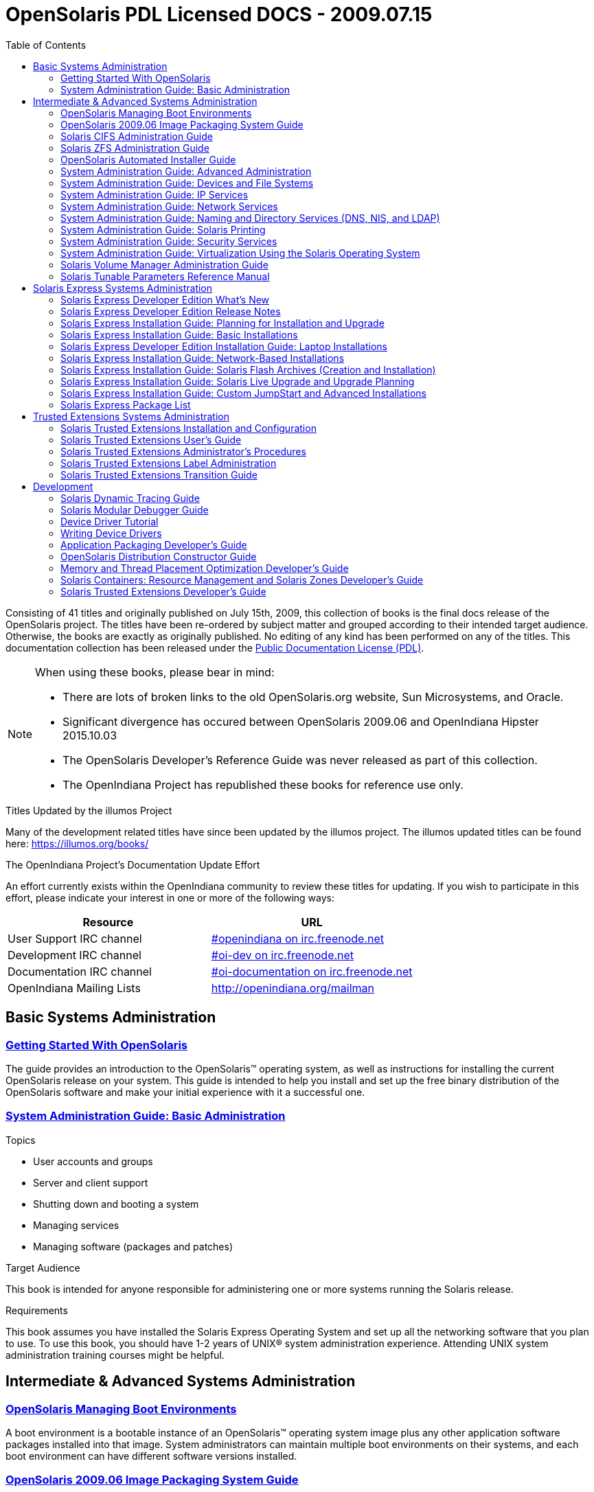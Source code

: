 // Start of document parameters

:icons: font
//:sectnums:
:toc: left

// End of document parameters

= OpenSolaris PDL Licensed DOCS - 2009.07.15

Consisting of 41 titles and originally published on July 15th, 2009, this collection of books is the final docs release of the OpenSolaris project.
The titles have been re-ordered by subject matter and grouped according to their intended target audience.
Otherwise, the books are exactly as originally published.
No editing of any kind has been performed on any of the titles.
This documentation collection has been released under the https://www.openoffice.org/licenses/PDL.html[Public Documentation License (PDL)].


[NOTE]
====
When using these books, please bear in mind:

* There are lots of broken links to the old OpenSolaris.org website, Sun Microsystems, and Oracle.
* Significant divergence has occured between OpenSolaris 2009.06 and OpenIndiana Hipster 2015.10.03
* The OpenSolaris Developer's Reference Guide was never released as part of this collection.
* The OpenIndiana Project has republished these books for reference use only.
====



.Titles Updated by the illumos Project
Many of the development related titles have since been updated by the illumos project.
The illumos updated titles can be found here: https://illumos.org/books/

.The OpenIndiana Project's Documentation Update Effort
An effort currently exists within the OpenIndiana community to review these titles for updating.
If you wish to participate in this effort, please indicate your interest in one or more of the following ways:


|===
| Resource | URL

| User Support IRC channel
| irc://irc.freenode.net/openindiana[#openindiana on irc.freenode.net]

| Development IRC channel
| irc://irc.freenode.net/oi-dev[#oi-dev on irc.freenode.net]

| Documentation IRC channel
| irc://irc.freenode.net/oi-documentation[#oi-documentation on irc.freenode.net]

| OpenIndiana Mailing Lists
| http://openindiana.org/mailman
|===


== Basic Systems Administration


=== link:./20090715/getstart/html/solarisinstall.html[Getting Started With OpenSolaris]

The guide provides an introduction to the OpenSolaris™ operating system, as well as instructions for installing the current OpenSolaris release on your system.
This guide is intended to help you install and set up the free binary distribution of the OpenSolaris software and make your initial experience with it a successful one.


=== link:./20090715/SYSADV1/html/sysadv1.html[System Administration Guide: Basic Administration]

.Topics

* User accounts and groups
* Server and client support
* Shutting down and booting a system
* Managing services
* Managing software (packages and patches)

.Target Audience

This book is intended for anyone responsible for administering one or more systems running the Solaris release.

.Requirements

This book assumes you have installed the Solaris Express Operating System and set up all the networking software that you plan to use.
To use this book, you should have 1-2 years of UNIX® system administration experience.
Attending UNIX system administration training courses might be helpful.


== Intermediate & Advanced Systems Administration


=== link:./20090715/snapupgrade/html/solarisinstall.html[OpenSolaris Managing Boot Environments]

A boot environment is a bootable instance of an OpenSolaris™ operating system image plus any other application software packages installed into that image.
System administrators can maintain multiple boot environments on their systems, and each boot environment can have different software versions installed.


=== link:./20090715/IMGPACKAGESYS/html/ips.html[OpenSolaris 2009.06 Image Packaging System Guide]

The Image Packaging System, pkg(5), is a framework that provides for software lifecycle management such as installation, upgrade, and removal of packages.
IPS also provides users the ability to create their own software packages, create and manage packaging repositories, and mirror existing packaging repositories.


=== link:./20090715/SSMBAG/html/ssmbag.html[Solaris CIFS Administration Guide]

The Solaris CIFS Administration Guide describes the Solaris™ Common Internet File System (CIFS) service.
This book is intended for system administrators and end users.
Both Solaris Operating System (Solaris OS) and Windows system administrators can use this information to configure and integrate the Solaris CIFS service into a Windows environment.
In addition, system administrators can configure the identity mapping service.
Finally, the chapter about the Solaris CIFS client is primarily intended for Solaris users who would like to mount CIFS shares.
The Solaris CIFS client chapter also includes tasks to be performed by a system administrator.


=== link:./20090715/ZFSADMIN/html/zfsadmin.html[Solaris ZFS Administration Guide]

This guide is intended for anyone who is interested in setting up and managing Solaris ZFS file systems.
Experience using the Solaris Operating System (OS) or another UNIX® version is recommended.


=== link:./20090715/AIinstall/html/solarisinstall.html[OpenSolaris Automated Installer Guide]

If you want to install the OpenSolaris operating system (OS) on multiple client systems on a network, you can use the automated installer (AI) to accomplish that task.
The automated installer performs essentially “hands-free” network installations of the OpenSolaris OS.
You can install the OpenSolaris OS onto x86 systems or SPARC systems in a network.


=== link:./20090715/SYSADV2/html/sysadv2.html[System Administration Guide: Advanced Administration]

.Topics

* Terminals and modems
* System resources (disk quotas, accounting, and crontabs)
* System processes
* Troubleshooting Solaris software problems

.Target Audience

This book is intended for anyone responsible for administering one or more systems that are running the Solaris release.

.Requirements

This book assumes that you have installed the SunOS™ Solaris Operating System.
It also assumes that you have set up any networking software that you plan to use.
To use this book, you should have 1-2 years of UNIX® system administration experience.
Attending UNIX system administration training courses might be helpful.


=== link:./20090715/SAGDFS/html/sagdfs.html[System Administration Guide: Devices and File Systems]

.Topics

* Removable media
* Disks and devices
* File systems
* Backing up and restoring data

.Target Audience

This book is intended for anyone responsible for administering one or more systems running the Solaris release.

.Requirements

This book assumes you have installed the SunOS 5.11 Operating System and set up all the networking software that you plan to use.
To use this book, you should have 1–2 years of UNIX® system administration experience.
Attending UNIX system administration training courses might be helpful.


=== link:./20090715/SYSADV3/html/sysadv3.html[System Administration Guide: IP Services]

.Topics

* TCP/IP network administration
* IPv4 and IPv6 address administration
* DHCP
* IPsec
* IKE
* Solaris IP filter
* Mobile IP
* IP network multipathing (IPMP)
* IPQoS

.Target Audience

This book is intended for anyone responsible for administering systems that run the Solaris OS release, which are configured in a network.

.Requirements

This book assumes that you have already installed the Solaris operating system (Solaris OS).
You should be ready to configure your network or ready to configure any networking software that is required on your network.
To use this book, you should have at least two years of UNIX® system administration experience.
Attending UNIX system administration training courses might be helpful.


=== link:./20090715/SYSADV4/html/sysadv4.html[System Administration Guide: Network Services]

.Topics

* Web cache servers
* Time-related services
* Network file systems (NFS and Autofs)
* Mail
* SLP
* PPP

.Target Audience

This book is intended for anyone responsible for administering one or more systems that run the Solaris 10 release.

.Requirements

This book assumes that you have already installed the SunOSTM 5.10 operating system, and you have set up any networking software that you plan to use.
To use this book, you should have one to two years of UNIX® system administration experience.
Attending UNIX system administration training courses might be helpful.


=== link:./20090715/SYSADV5/html/sysadv5.html[System Administration Guide: Naming and Directory Services (DNS, NIS, and LDAP)]

.Topics

* DNS
* NIS
* LDAP (including transitioning from NIS to LDAP and transitioning from NIS+ to LDAP)

.Target Audience

This manual is written for experienced system and network administrators.

.Requirements

Although this book introduces networking concepts relevant to Solaris naming and directory services, it explains neither the networking fundamentals nor the administration tools in the Solaris OS.
To use this book, you should have a firm understanding of UNIX® networking and systems administration fundamentals.


=== link:./20090715/SYSADPRTSVCS/html/sysadprtsvcs.html[System Administration Guide: Solaris Printing]

System Administration Guide: Solaris Printing is part of a set that covers a significant part of the Solaris™ system administration information.

This guide includes information for both SPARC® and x86 based systems.


=== link:./20090715/SYSADV6/html/sysadv6.html[System Administration Guide: Security Services]

This book is intended for anyone who is responsible for administering one or more systems that run a Solaris Express Community Edition release.

To use this book, you should have more than two years of UNIX® system administration experience.
Attending training courses in UNIX system administration might be helpful.



==== link:./20090715/LOGVOLMGRADMIN/html/logvolmgradmin.html[Solaris Volume Manager Administration Guide]

The Solaris Volume Manager Administration Guide explains how to use Solaris™ Volume Manager to manage your system's storage needs.
Solaris Volume Manager enables you to create, modify, and use RAID-0 (concatenation and stripe) volumes, RAID-1 (mirror) volumes.

System and storage administrators can use this book to identify:

* Tasks supported by Solaris Volume Manager
* Ways to use Solaris Volume Manager to provide more reliable and accessible data


=== link:./20090715/SYSADRM/html/sysadrm.html[System Administration Guide: Virtualization Using the Solaris Operating System]

System Administration Guide: Virtualization Using the Solaris Operating System is part of a multivolume set that covers a significant part of the Solaris™ Operating System administration information.

This book assumes that you have already installed the operating system and set up any networking software that you plan to use.


=== link:./20090715/LOGVOLMGRADMIN/html/logvolmgradmin.html[Solaris Volume Manager Administration Guide]

The Solaris Volume Manager Administration Guide explains how to use Solaris™ Volume Manager to manage your system's storage needs.
Solaris Volume Manager enables you to create, modify, and use RAID-0 (concatenation and stripe) volumes, RAID-1 (mirror) volumes.

System and storage administrators can use this book to identify:

* Tasks supported by Solaris Volume Manager
* Ways to use Solaris Volume Manager to provide more reliable and accessible data


=== link:./20090715/SOLTUNEPARAMREF/html/soltuneparamref.html[Solaris Tunable Parameters Reference Manual]

The Solaris Tunable Parameters Reference Manual provides reference information about Solaris™ OS kernel and network tunable parameters.
This manual does not provide tunable parameter information about the CDE, GNOME, or Java™ environments.

This manual contains information for both SPARC® based and x86 based systems.



== Solaris Express Systems Administration


=== link:./20090715/SOLWHATSNEW/html/solwhatsnew.html[Solaris Express Developer Edition What's New]

Solaris Express Developer Edition What's New summarizes all features in the most current Software Express release.


=== link:./20090715/SOLDEVERN/html/soldevern.html[Solaris Express Developer Edition Release Notes]

The Solaris Express Developer Edition Release Notes contains installation and runtime problem details.
Also included are end-of-software support statements for the Solaris™ Operating System (Solaris OS).


=== link:./20090715/SOLINSTALLPBIU/html/solinstallpbiu.html[Solaris Express Installation Guide: Planning for Installation and Upgrade]

This book describes planning your installation or upgrade with the Solaris™ Operating System (OS) on both networked and nonnetworked SPARC® and x86 architecture based systems.
This book also provides overviews of several technologies that relate to installation such as Solaris Zones, GRUB based booting, and the creation of RAID-1 volumes during installation.

This book does not include instructions about how to set up system hardware or other peripherals.


=== link:./20090715/SOLARISINSTALL/html/solarisinstall.html[Solaris Express Installation Guide: Basic Installations]

This book describes how to use CD or DVD media to install the Solaris™ Operating System (Solaris OS) on a non-networked system.

This book does not include instructions about how to set up system hardware or other peripherals.


=== link:./20090715/SOLDEVELINSTALL/html/soldevelinstall.html[Solaris Express Developer Edition Installation Guide: Laptop Installations]

This book provides general guidance for installing the Solaris Express Developer Edition on a laptop computer.


=== link:./20090715/SOLINSTALLNET/html/solinstallnet.html[Solaris Express Installation Guide: Network-Based Installations]

This book describes how to install the Solaris™ Operating System (Solaris OS) remotely over a local area network or a wide area network.

This book does not include instructions about how to set up system hardware or other peripherals.


=== link:./20090715/SOLINSTALLFLASH/html/solinstallflash.html[Solaris Express Installation Guide: Solaris Flash Archives (Creation and Installation)]

This book provides planning information and instructions for creating Solaris™ Flash archives and using Solaris Flash archives to install the Solaris Operating System (OS) on multiple systems.

This book does not include instructions about how to set up system hardware or other peripherals.


=== link:./20090715/SOLINSTALLUPG/html/solinstallupg.html[Solaris Express Installation Guide: Solaris Live Upgrade and Upgrade Planning]

This book describes how to install and upgrade the Solaris™ Operating System (OS) on both networked and nonnetworked SPARC® and x86 architecture based systems.

This book does not include instructions about how to set up system hardware or other peripherals.



=== link:./20090715/SOLINSTALLADV/html/solinstalladv.html[Solaris Express Installation Guide: Custom JumpStart and Advanced Installations]

This book describes how to install and upgrade the Solaris™ Operating System (OS) on both networked and nonnetworked SPARC® and x86 architecture based systems.
This book covers using the custom JumpStart installation method and the creation of RAID-1 volumes during installation.

This book does not include instructions about how to set up system hardware or other peripherals.


=== link:./20090715/INSTALLPKGLIST/html/installpkglist.html[Solaris Express Package List]

The Solaris Express Package List lists and describes the packages included in the Solaris™ Express Operating System (Solaris OS).
The list includes information about the software groups that contain each package.


== Trusted Extensions Systems Administration


=== link:./20090715/TRSOLINSTALL/html/trsolinstall.html[Solaris Trusted Extensions Installation and Configuration]

This book is for knowledgeable system administrators and security administrators who are installing Trusted Extensions software.
The level of trust that is required by your site security policy, and your level of expertise, determines who can perform the configuration tasks.


=== link:./20090715/TRSSUG/html/trssug.html[Solaris Trusted Extensions User's Guide]

This book is for all users of Trusted Extensions.
As a prerequisite, you must be familiar with the Solaris OS and one of the following desktops:

* Common Desktop Environment (CDE)
* The open source GNOME desktop
* Sun Java™ Desktop System

You must also be familiar with the security policy of your organization.


=== link:./20090715/TRSOLADMPROC/html/trsoladmproc.html[Solaris Trusted Extensions Administrator's Procedures]

This book is for knowledgeable system administrators and security administrators who are configuring and administering Trusted Extensions software.
The level of trust that is required by your site security policy, and your level of expertise, determines who can perform the configuration tasks.

Administrators should be familiar with Solaris administration.
In addition, administrators should understand the following:

* The security features of Trusted Extensions and your site security policy
* Basic concepts and procedures for using a host that is configured with Trusted Extensions, as described in the Solaris Trusted Extensions User’s Guide
* How administrative tasks are divided among roles at your site


=== link:./20090715/TRSOLLBLADMIN/html/trsollbladmin.html[Solaris Trusted Extensions Label Administration]

This book is for security administrators.
Security administrators are responsible for defining the organization's labels.
Some security administrators are also responsible for implementing the labels.
This book is for definers and implementers.


=== link:./20090715/TRSOLTRANS/html/trsoltrans.html[Solaris Trusted Extensions Transition Guide]

All users should find the book useful.
The Solaris Trusted Extensions Transition Guide is designed for users who are familiar with Trusted Solaris releases and with the Solaris OS.
This book enables these users to more easily use systems that are configured with Solaris Trusted Extensions.


== Development


=== link:./20090715/DYNMCTRCGGD/html/dynmctrcggd.html[Solaris Dynamic Tracing Guide]

DTrace is a comprehensive dynamic tracing framework for the Solaris™ Operating System.
DTrace provides a powerful infrastructure to permit administrators, developers, and service personnel to concisely answer arbitrary questions about the behavior of the operating system and user programs.
The Solaris Dynamic Tracing Guide describes how to use DTrace to observe, debug, and tune system behavior.
This book also includes a complete reference for bundled DTrace observability tools and the D programming language.


=== link:./20090715/MODDEBUG/html/moddebug.html[Solaris Modular Debugger Guide]

If you were a detective and were investigating at the scene of a crime, you might interview the witnesses and ask them to describe what happened and who they saw.
However, if there were no witnesses or these descriptions proved insufficient, you might consider collecting fingerprints and forensic evidence that could be examined for DNA to help solve the case.
Often, software program failures divide into analogous categories: problems that can be solved with source-level debugging tools, and problems that require low-level debugging facilities, examination of core files, and knowledge of assembly language to diagnose and correct.
MDB facilitates analysis of this second class of problems.

MDB is most useful when you are programming a complex low-level software system such as an operating system.
The MDB debugging framework allows you to construct your own custom analysis tools to aid in the diagnosis of these low-level problems.
MDB also provides a powerful set of built-in commands that enable you to analyze the state of your program at the assembly language level.


=== link:./20090715/DRIVERTUT/html/drivertut.html[Device Driver Tutorial]

You should read this tutorial if you need to develop, install, and configure device drivers for the Solaris OS.
You also should read this book if you need to maintain existing drivers or add new functionality to existing Solaris OS drivers.
Information about the kernel provided in this book also will help you troubleshoot any problems you might encounter installing or configuring Solaris systems.


=== link:./20090715/DRIVER/html/driver.html[Writing Device Drivers]

This book is written for UNIX® programmers who are familiar with UNIX device drivers.
Overview information is provided, but the book is not intended to serve as a general tutorial on device drivers.


=== link:./20090715/PACKINSTALL/html/packinstall.html[Application Packaging Developer's Guide]

This book is intended for application developers whose responsibilities include designing and building packages.

Though much of the book is directed towards novice package developers, it also contains information useful to more experienced package developers.


=== link:./20090715/DistroConst/html/distroconst.html[OpenSolaris Distribution Constructor Guide]

The distribution constructor is a tool that application developers can use to build their own custom OpenSolaris™ image which they can then distribute to their contacts and customers.


=== link:./20090715/MTPODG/html/mtpodg.html[Memory and Thread Placement Optimization Developer's Guide]

This book is intended for use by developers who are writing applications in an environment with multiple CPUs and a non-uniform memory architecture.
The programming interfaces and tools that are described in this book give the developer control over the system's behavior and resource allocation.


=== link:./20090715/RSCMGRDEVGD/html/rscmgrdevgd.html[Solaris Containers: Resource Management and Solaris Zones Developer's Guide]

This book is for application developers and ISVs who write applications that control or monitor the Solaris Operating System resources.


=== link:./20090715/TRSOLDEV/html/trsoldev.html[Solaris Trusted Extensions Developer's Guide]

The Solaris Trusted Extensions Developer's Guide describes how to use the application programming interfaces (APIs) to write new trusted applications for systems that are configured with the Solaris™ Trusted Extensions software.
Readers must be familiar with UNIX® programming and understand security policy concepts.


